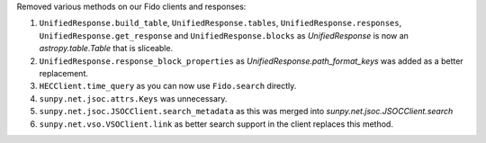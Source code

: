 Removed various methods on our Fido clients and responses:

1. ``UnifiedResponse.build_table``, ``UnifiedResponse.tables``, ``UnifiedResponse.responses``, ``UnifiedResponse.get_response`` and ``UnifiedResponse.blocks`` as `UnifiedResponse` is now an `astropy.table.Table` that is sliceable.
2. ``UnifiedResponse.response_block_properties`` as `UnifiedResponse.path_format_keys` was added as a better replacement.
3. ``HECClient.time_query`` as you can now use ``Fido.search`` directly.
4. ``sunpy.net.jsoc.attrs.Keys`` was unnecessary.
5. ``sunpy.net.jsoc.JSOCClient.search_metadata`` as this was merged into `sunpy.net.jsoc.JSOCClient.search`
6. ``sunpy.net.vso.VSOClient.link`` as better search support in the client replaces this method.
